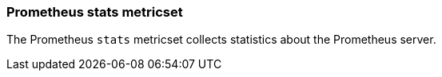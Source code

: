 === Prometheus stats metricset

The Prometheus `stats` metricset collects statistics about the Prometheus
server.
